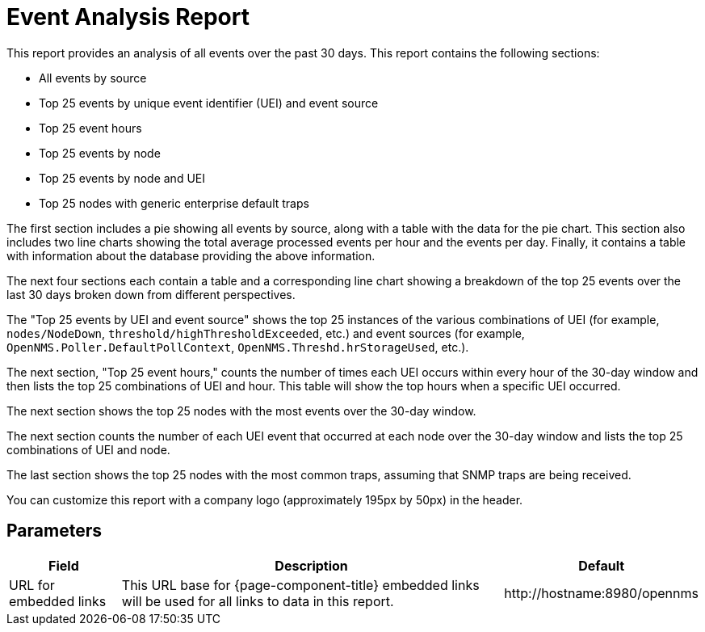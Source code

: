 [[event-report]]
= Event Analysis Report


This report provides an analysis of all events over the past 30 days.
This report contains the following sections:

* All events by source
* Top 25 events by unique event identifier (UEI) and event source
* Top 25 event hours
* Top 25 events by node
* Top 25 events by node and UEI
* Top 25 nodes with generic enterprise default traps

The first section includes a pie showing all events by source, along with a table with the data for the pie chart.
This section also includes two line charts showing the total average processed events per hour and the events per day.
Finally, it contains a table with information about the database providing the above information.

The next four sections each contain a table and a corresponding line chart showing a breakdown of the top 25 events over the last 30 days broken down from different perspectives.

The "Top 25 events by UEI and event source" shows the top 25 instances of the various combinations of UEI (for example, `nodes/NodeDown`, `threshold/highThresholdExceeded`, etc.) and event sources (for example, `OpenNMS.Poller.DefaultPollContext`, `OpenNMS.Threshd.hrStorageUsed`, etc.).

The next section, "Top 25 event hours," counts the number of times each UEI occurs within  every hour of the 30-day window and then lists the top 25 combinations of UEI and hour.
This table will show the top hours when a specific UEI occurred.

The next section shows the top 25 nodes with the most events over the 30-day window.

The next section counts the number of each UEI event that occurred at each node over the 30-day window and lists the top 25 combinations of UEI and node.

The last section shows the top 25 nodes with the most common traps, assuming that SNMP traps are being received.

You can customize this report with a company logo (approximately 195px by 50px) in the header.

== Parameters

[options="header, autowidth"]
[cols="1,2,3"]

|===
| Field
| Description
| Default

| URL for embedded links
| This URL base for {page-component-title} embedded links will be used for all links to data in this report.
| \http://hostname:8980/opennms

|===
